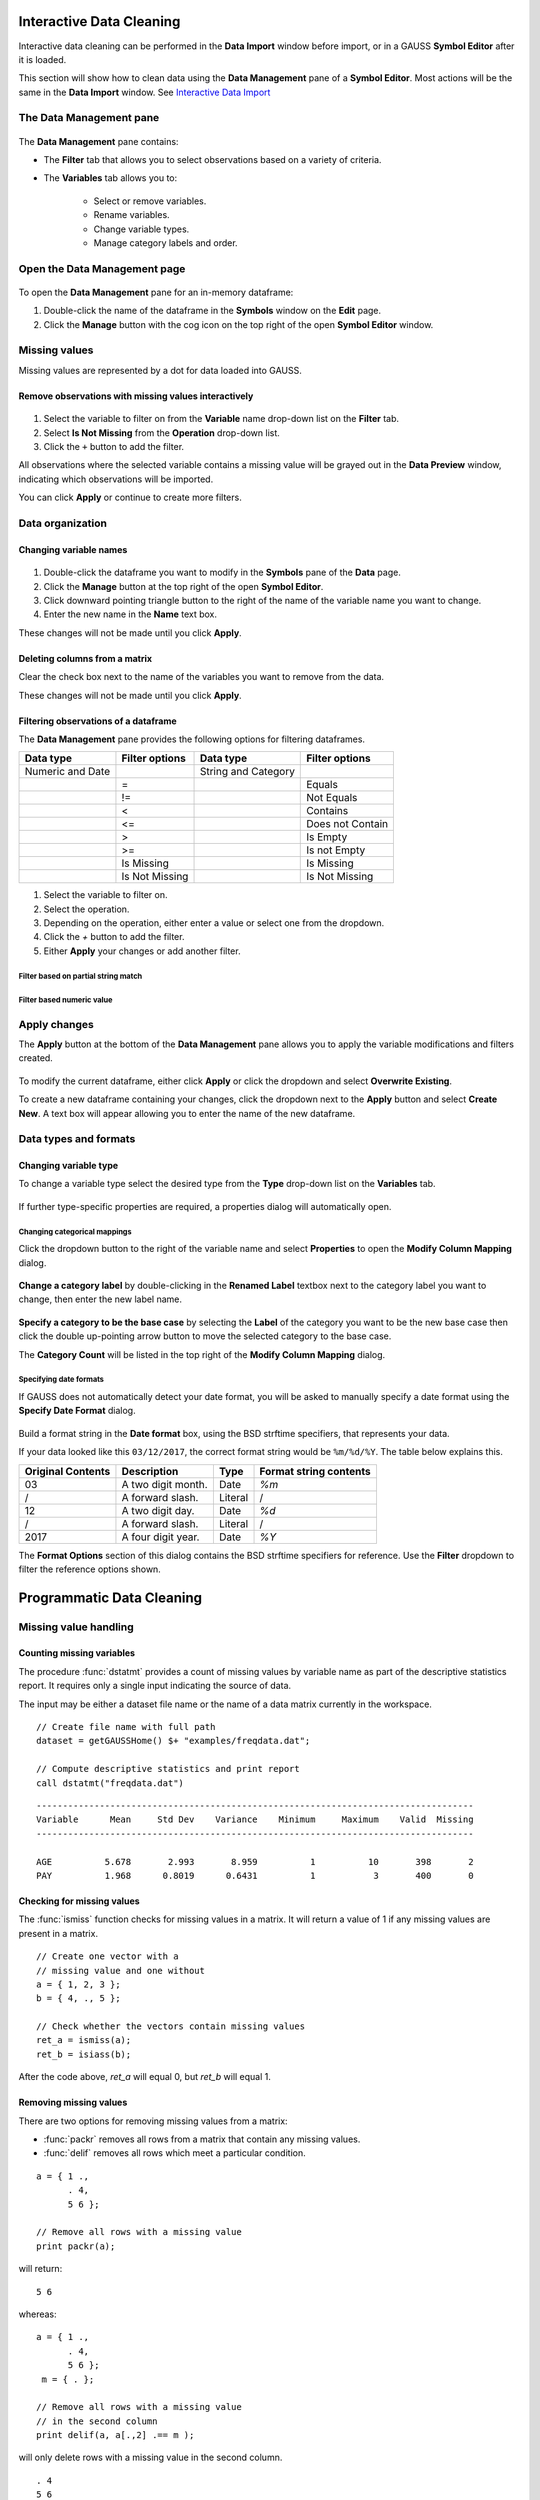 Interactive Data Cleaning
=========================

Interactive data cleaning can be performed in the **Data Import** window before import, or in a GAUSS **Symbol Editor** after it is loaded.

This section will show how to clean data using the **Data Management** pane of a **Symbol Editor**. Most actions will be the same in the **Data Import** window. See `Interactive Data Import <./interactive-import.html>`_  

The Data Management pane
-----------------------------------------------------------

.. figure:: ../_static/images/data-management-pane.jpg
    :scale: 50%

The **Data Management** pane contains:

* The **Filter** tab that allows you to select observations based on a variety of criteria.
* The **Variables** tab allows you to:

    * Select or remove variables. 
    * Rename variables.
    * Change variable types. 
    * Manage category labels and order.



Open the Data Management page
-----------------------------------------------------------

.. figure:: ../_static/images/data-cleaning-open-symbol-editor-filter.jpg

To open the **Data Management** pane for an in-memory dataframe:


1. Double-click the name of the dataframe in the **Symbols** window on the **Edit** page. 
2. Click the **Manage** button with the cog icon on the top right of the open **Symbol Editor** window.


Missing values
--------------------

Missing values are represented by a dot for data loaded into GAUSS.


Remove observations with missing values interactively
+++++++++++++++++++++++++++++++++++++++++++++++++++++++++++

.. figure:: ../_static/images/data-cleaning-filter-missings.jpg
    :scale: 50%

1. Select the variable to filter on from the **Variable** name drop-down list on the **Filter** tab.
2. Select **Is Not Missing** from the **Operation** drop-down list.
3. Click the ``+`` button to add the filter.

All observations where the selected variable contains a  missing value will be grayed out in the **Data Preview** window, indicating which observations will be imported.

You can click **Apply** or continue to create more filters.

Data organization
--------------------

Changing variable names
+++++++++++++++++++++++++++++++++++++++++++++


.. figure:: ../_static/images/data-organization-rename-variable.jpg
    :scale: 50%

1. Double-click the dataframe you want to modify in the **Symbols** pane of the **Data** page.  
2. Click the **Manage** button at the top right of the open **Symbol Editor**. 
3. Click downward pointing triangle button to the right of the name of the variable name you want to change. 
4. Enter the new name in the **Name** text box.

These changes will not be made until you click **Apply**.

Deleting columns from a matrix
+++++++++++++++++++++++++++++++++++++++++++++

Clear the check box next to the name of the variables you want to remove from the data.

These changes will not be made until you click **Apply**.


Filtering observations of a dataframe
+++++++++++++++++++++++++++++++++++++++++++++

The **Data Management** pane provides the following options for filtering dataframes. 

+--------------------+------------------+--------------------+------------------+
|Data type           |Filter options    |Data type           |Filter options    |
+====================+==================+====================+==================+
|Numeric and Date    |                  |String and Category |                  | 
+--------------------+------------------+--------------------+------------------+
|                    |=                 |                    |Equals            |
+--------------------+------------------+--------------------+------------------+
|                    |!=                |                    |Not Equals        |
+--------------------+------------------+--------------------+------------------+
|                    |<                 |                    |Contains          |
+--------------------+------------------+--------------------+------------------+
|                    |<=                |                    |Does not Contain  |
+--------------------+------------------+--------------------+------------------+
|                    |>                 |                    |Is Empty          |
+--------------------+------------------+--------------------+------------------+
|                    |>=                |                    |Is not Empty      |
+--------------------+------------------+--------------------+------------------+
|                    |Is Missing        |                    |Is Missing        |
+--------------------+------------------+--------------------+------------------+
|                    |Is Not Missing    |                    |Is Not Missing    |
+--------------------+------------------+--------------------+------------------+

1. Select the variable to filter on.
2. Select the operation.
3. Depending on the operation, either enter a value or select one from the dropdown.
4. Click the `+` button to add the filter.
5. Either **Apply** your changes or add another filter.

Filter based on partial string match
^^^^^^^^^^^^^^^^^^^^^^^^^^^^^^^^^^^^^^^^^

.. figure:: ../_static/images/data-cleaning-filter-contains-buick.jpg

Filter based numeric value
^^^^^^^^^^^^^^^^^^^^^^^^^^^^^^^^^^^^^^^^^

.. figure:: ../_static/images/data-cleaning-filter-inequality-mpg.jpg


Apply changes
------------------------


The **Apply** button at the bottom of the **Data Management** pane allows you to apply the variable modifications and filters created.

.. figure:: ../_static/images/interactive-data-cleaning-apply.jpg
    :scale: 50%

To modify the current dataframe, either click **Apply** or click the dropdown and select **Overwrite Existing**.

To create a new dataframe containing your changes, click the dropdown next to the **Apply** button and select **Create New**. A text box will appear allowing you to enter the name of the new dataframe.

Data types and formats
---------------------------------------------

Changing variable type
+++++++++++++++++++++++++++++++++++++++++++++

To change a variable type select the desired type from the **Type** drop-down list on the **Variables** tab. 

.. figure:: ../_static/images/interactive-data-cleaning-change-type.jpg
    :scale: 50%

If further type-specific properties are required, a properties dialog will automatically open.

Changing categorical mappings
^^^^^^^^^^^^^^^^^^^^^^^^^^^^^^^

Click the dropdown button to the right of the variable name and select **Properties** to open the **Modify Column Mapping** dialog. 

.. figure:: ../_static/images/interactive-data-cleaning-variable-properties.jpg
    :scale: 50%

**Change a category label** by double-clicking in the **Renamed Label** textbox next to the category label you want to change, then enter the new label name.

.. figure:: ../_static/images/interactive-data-cleaning-modify-column-mapping.jpg
    :scale: 50%

**Specify a category to be the base case** by selecting the **Label** of the category you want to be the new base case then click the double up-pointing arrow button to move the selected category to the base case. 

The **Category Count** will be listed in the top right of the **Modify Column Mapping** dialog.

Specifying date formats
^^^^^^^^^^^^^^^^^^^^^^^^^^^^^^^

If GAUSS does not automatically detect your date format, you will be asked to manually specify a date format using the **Specify Date Format** dialog. 

.. figure:: ../_static/images/data-import-date-specify-dialog.jpg
    :scale: 50%

Build a format string in the **Date format** box, using the BSD strftime specifiers, that represents your data. 


If your data looked like this ``03/12/2017``, the correct format string would be ``%m/%d/%Y``. The table below explains this.

+-----------------+---------------------------+---------+----------------------+
|Original Contents|Description                |Type     |Format string contents|
+=================+===========================+=========+======================+
|03               |A two digit month.         |Date     |`%m`                  |
+-----------------+---------------------------+---------+----------------------+
|/                |A forward slash.           |Literal  |/                     |
+-----------------+---------------------------+---------+----------------------+
|12               |A two digit day.           |Date     |`%d`                  |
+-----------------+---------------------------+---------+----------------------+
|/                |A forward slash.           |Literal  |/                     |
+-----------------+---------------------------+---------+----------------------+
|2017             |A four digit year.         |Date     |`%Y`                  |
+-----------------+---------------------------+---------+----------------------+


The **Format Options** section of this dialog contains the BSD strftime specifiers for reference. Use the **Filter** dropdown to filter the reference options shown.


Programmatic Data Cleaning
==============================

Missing value handling
------------------------------

Counting missing variables
+++++++++++++++++++++++++++++++

The procedure :func:`dstatmt` provides a count of missing values by variable name as part of the descriptive statistics report. 
It requires only a single input indicating the source of data. 

The input may be either a dataset file name or the name of a data matrix currently in the workspace. 

::

    // Create file name with full path
    dataset = getGAUSSHome() $+ "examples/freqdata.dat";

    // Compute descriptive statistics and print report
    call dstatmt("freqdata.dat")

::

    -----------------------------------------------------------------------------------
    Variable      Mean     Std Dev    Variance    Minimum     Maximum    Valid  Missing
    -----------------------------------------------------------------------------------
    
    AGE          5.678       2.993       8.959          1          10       398       2 
    PAY          1.968      0.8019      0.6431          1           3       400       0 


Checking for missing values
++++++++++++++++++++++++++++++

The :func:`ismiss` function checks for missing values in a matrix. It will return a value of 1 if any missing values are present in a matrix. 

::
    
    // Create one vector with a 
    // missing value and one without
    a = { 1, 2, 3 };
    b = { 4, ., 5 };

    // Check whether the vectors contain missing values
    ret_a = ismiss(a);
    ret_b = isiass(b);

After the code above, *ret_a* will equal 0, but *ret_b* will equal 1.

Removing missing values
++++++++++++++++++++++++

There are two options for removing missing values from a matrix:

* :func:`packr` removes all rows from a matrix that contain any missing values.
* :func:`delif` removes all rows which meet a particular condition.

::

    a = { 1 .,
          . 4,
          5 6 };

    // Remove all rows with a missing value 
    print packr(a);

will return:

::

    5 6

whereas:

::

    a = { 1 .,
          . 4,
          5 6 };
     m = { . };

    // Remove all rows with a missing value 
    // in the second column
    print delif(a, a[.,2] .== m );

will only delete rows with a missing value in the second column.

::

    . 4
    5 6


Replacing missing values 
++++++++++++++++++++++++++++

GAUSS has two functions that can be used to replace missing values:

:func:`missrv` replaces all missing values in a matrix with a user-specified value(s). Unique replacement values can be specified for each column.

::

    a = { 1 .,
          . 4,
          5 6 };

    // Replace all missing values with -999
    print missrv(a, -999);

::

       1 -999
    -999    4 
       5    6

The :func:`impute` procedure replaces missing values in the columns of a matrix by a specified imputation method.

The procedure offers six potential methods for imputation:

* "mean" - replaces missing values with the mean of the column. 
* "median" - replaces missing values with the median of the column.
* "mode" - replace missing values with the mode of the column. 
* "pmm" - replaces missing values using predictive mean matching. 
* "lrd" - replace missing values using local residual draws. 
* "predict" - replace missing values using linear regression prediction. 

See the Command Reference for :func:`impute` for more details and examples.

Organization
--------------

Sorting data 
+++++++++++++++

Use :func:`sortc` to sort a matrix or dataframe in ascending order based on a certain column.

::

    a = { 1 3 5,
          7 0 9,
          4 2 6 };

    // Sort 'a' based on the second column
    print sortc(a, 2);

::

    7 0 9
    4 2 6
    1 3 5

:func:`sortmc` sorts matrices and dataframes based on multiple columns. 

::

    a = { 1 3 5,
          7 0 9,
          4 0 6 };

    // Sort 'a' based on the second and third column
    print sortmc(a, 2|3);

::

    4 0 6
    7 0 9
    1 3 5

.. note:  :func:`sortmc` and :func:`sortc` sort data in ascending order. To sort data in descending order, wrap the call to the sorting procedure using the procedure `rev` .

Changing the order of columns
++++++++++++++++++++++++++++++++++

Use the :func:`order` procedure to reorder columns in a matrix or dataframe. 


::

    // Create example matrix
    X = { 9 6 2 6,
          9 8 2 1,
          3 0 2 9,
          1 0 3 0 };

    // Put the 2nd and 4th columns first 
    X_2 = order(X, 2|4);

After the above code, *X_2* will equal:

::

    6 6 9 2
    8 1 9 2
    0 9 3 2
    0 0 1 3
    

::

    // Load some variables from a dataset
    dataset = getGAUSSHome() $+ "examples/yellowstone.csv";
    yellowstone = loadd(dataset, "LowtTemp + HighTemp + Visits + TotalPrecip + date($Date)");

    // Reorder the dataframe so 'date' and 'visits'
    // are the first two variables
    yellowstone_2 = order(yellowstone, "Date" $| "Visits");

After the above code, the first four rows of *yellowstone* will be:

::

        LowtTemp    HighTemp      Visits  TotalPrecip             Date 
           -17.0        37.0       30621         1.09       2016/01/01 
           -17.0        42.0       28091        0.770       2015/01/01 
           -19.0        41.0       26778         1.28       2014/01/01 
           -22.0        43.0       24699        0.610       2013/01/01 

 while the first four rws of *yellowstone_2* look like this:

::

            Date     Visits    LowtTemp    HighTemp   TotalPrecip 
      2016/01/01      30621       -17.0        37.0          1.09 
      2015/01/01      28091       -17.0        42.0         0.770 
      2014/01/01      26778       -19.0        41.0          1.28 
      2013/01/01      24699       -22.0        43.0         0.610 

Deleting columns 
+++++++++++++++++++++

You can delete columns from a matrix using the `delcols` procedure. The columns to remove can be specified as numeric indices for matrices and dataframes:

::

    a = { 1 3 5 7,
          7 0 9 4,
          4 2 6 2 };

    // Remove the 1st and 3rd column from 'a'
    print delcols(a, 1|3);

::


    3 7
    0 4
    2 2

You can also use column names to delete columns from a dataframe.

::

    // Create file name with full path
    dataset = getGAUSSHome() $+ "examples/detroit.sas7bdat";

    // Load  4 variables from the dataset
    detroit = loadd(dataset, "unemployment + weekly_earn + hourly_earn + assault");

    // Remove 2 variables from 'detroit' by name
    detroit = delcols(detroit, "weekly_earn" $| "hourly_earn");

    // Print the first 4 rows of detroit
    print detroit[1:4,.];


::

       unemployment       assault 
               11.0        306.18 
                7.0        315.16 
                5.2        277.53 
                4.3        234.07
    

Deleting rows from a matrix
++++++++++++++++++++++++++++++++

Two GAUSS functions are available for deleting rows from a matrix:

:func:`delrows` deletes rows based on the specified row number.

::

    a = { 1 2,
          3 4,
          5 6,
          7 8 };

    // Remove the 2nd and 4th row of 'a'
    print delrows(a, 2|4);

::

    1 2
    5 6

:func:`trimr` trims rows from either the top and bottom of a matrix.

::

    a = { 1 2,
          3 4,
          5 6,
          7 8 };

    // Trim the top row and the bottom
    // 2 rows from 'a'
    print trimr(a, 1|2);

::

    3 4


Conditionally deleting data from a matrix
++++++++++++++++++++++++++++++++++++++++++++++

:func:`delif` conditionally delete data from a matrix based upon a logical vector.

::

    a = { 1 2,
          3 4,
          5 6,
          7 8 };

    // Remove rows where the element in the
    // first column of 'a' is equal to 3
    print delif(a, a[.,1] .== 3);

::

    1 2
    5 6
    7 8 


How do I conditionally select data from a matrix?
++++++++++++++++++++++++++++++++++++++++++++++

You can conditionally select data from a matrix using the :func:`selif` procedure.
Enter the data to be as the first input to :func:`selif` and the condition to be used for selecting data as  the second input. 

::

    a = { 1 2,
          3 4,
          5 6,
          7 8 };

    // Keep rows where the element in the second
    // column of 'a' is less than or equal to 6
    print selif(a, a[.,2] .<= 6);

::

    1 2
    3 4
    5 6

Data Types, Labels, and Names
---------------------------------

Determining variable or column types
+++++++++++++++++++++++++++++++++++++++++

Use the :func:`getColTypes` procedure to lookup the type of the variables in a dataframe. :func:`getColTypes` returns a dataframe. The table below shows the type labels and their corresponding integer values.

+-------+---------+
|Value  |Label    |
+=======+=========+
|0      |String   |
+-------+---------+
|1      |Numeric  | 
+-------+---------+
|2      |Category |
+-------+---------+
|3      |Date     |
+-------+---------+

::

    // Load 4 variables of different types from a dataset
    dataset = getGAUSSHome() $+ "examples/nba_ht_wt.xls";
    nba_ht_wt = loadd(dataset, "str(Player) + cat(Pos) + Age + date($BDate, '%m/%d/%Y')"); 

    // Check the types of each variable in 'nba_ht_wt'
    print getColTypes(nba_ht_wt);

The above code will print:

::

   String
   Category
   Numeric
   Date

:func:`getColTypes` also accepts a second optional input that allows you to check only specified column types. Continuing with the data from our previous example:


::

    // Check the types of the 2nd and 4th variables in 'nba_ht_wt'
    print getColTypes(nba_ht_wt, 2|4);

will return:

::

    Category
    Date


Setting a variable type
++++++++++++++++++++++++++++

:func:`setColTypes` sets the variable type of one or more columns of a  matrix or dataframe.

::

    // Create a column of numbers which represent
    // seconds since Jan 1, 1970 (Posix time)
    d = {    0,
         86400,
        172800, 
        259200 }; 

    // Set the variable type of 'd' to be a date
    d = setcoltypes(d, META_TYPE_DATE); 


After the above code, *d* will be a date and if we print it we will see:

::

                  X1 
    1970-01-01 00:00 
    1970-01-02 00:00 
    1970-01-03 00:00 
    1970-01-04 00:00 

It also accepts an optional input specifying the indices or variable names to be checked. 

::

    // Load 3 variables of different types from a dataset
    dataset = getGAUSSHome() $+ "examples/nba_ht_wt.xls";
    nba = loadd(dataset, "str(player) + cat(pos) + age");

After loading the above data, the first four rows of *nba* will be:

::

              player       pos       age 
      Vitor Faverani         C        25
       Avery Bradley         G        22
        Keith Bogans         G        33
     Jared Sullinger         F        21


We can change the type of the second column from a categorical to a numeric variable like this:

::

    // Set the second column to be numeric
    nba = setColTypes(nba, META_TYPE_NUMBER, 2);

After this code, the first four rows of *nba* will be:

::

              player       pos       age 
      Vitor Faverani         0        25
       Avery Bradley         2        22
        Keith Bogans         2        33
     Jared Sullinger         1        21

The elements of the *pos* now contain only the numeric values. The string labels, ``"C"``, ``"F"`` and ``"G"`` have been removed.

Determining current variable names
++++++++++++++++++++++++++++++++++++++++

:func:`getColNames` returns the variable names assigned to columns in a matrix.

::

    // Load all variables from a CSV file
    dataset = getGAUSSHome() $+ "examples/housing.csv";
    housing = loadd(dataset);

    // Print the variable names from 'housing'
    print getcolnames(housing);

The above code will print out the string array:


::

           taxes 
            beds 
           baths 
             new 
           price 
            size 


In addition, it accepts an optional input specifying the indices of the columns of interest. For example, continuing with our previous example:

::

    // Print the names of the 3rd and 5th variable name
    print getcolnames(housing, 3|5);


will return:

::

    baths
    price


Setting variable names
+++++++++++++++++++++++++++

:func:`setColNames` changes or adds variables names to a matrix or dataframe.

::

    // Create example matrix
    X = { 1 2,
          3 4,
          5 6 };

    // Assign variable names to the columns of 'X'
    X = setcolnames(X, "alpha" $| "beta");

    print X;

The above code will print:

::

    alpha    beta
        1       2
        3       4
        5       6


It also accepts an optional input specifying the indices or names to be changed. For example, continuing with the example above:

::

    // Set the second variable name from 'X' to 'gamma'
    X = setcolnames(X, "gamma", 2);

    print X;

The above code will print:

::

    alpha   gamma
        1       2
        3       4
        5       6



If the data does not currently have variable names, names will be created for all columns, with default names being assigned to any columns for which user-specified names were not provided. 

Determining current categorical variable labels
++++++++++++++++++++++++++++++++++++++++++++++++++

:func:`getColLabels` returns the string category labels and corresponding integer values for a categorical or string column of a dataframe.

::

    // Create a file name with full path
    dataset = getGAUSSHome() $+ "examples/auto2.dta";

    // Load all variables from the dataset
    auto = loadd(dataset); 

    // Return the string category labels and
    // corresponding numeric values
    { labels, values } = getColLabels(auto, "rep78");


After running the code above:

::

    labels =  Poor  Values = 1
              Fair           2
           Average           3
              Good           4
          Excellent          5

   
Setting categorical variable labels
++++++++++++++++++++++++++++++++++++++++

:func:`setColLabels` allows you to add or modify the labels of categorical variables. 

The :func:`setColLabels` procedure changes the current type of the column to a categorical variable. 

Convert a column from a matrix to a categorical variable
^^^^^^^^^^^^^^^^^^^^^^^^^^^^^^^^^^^^^^^^^^^^^^^^^^^^^^^^^^^

::

    // Create example matrix
    X = { 1.4 0,
          1.9 2,
          2.3 1,
          0.9 2 };

    
     
    labels = "low" $| "medium" $| "high";
    values = { 0, 1, 2 };

    // Make the second column of 'X' a
    // categorical variable with the
    // provided labels and values
    X = setColLabels(X, labels, values, 2);
    
    print X;

The above code will return:

::

     X1      X2
    1.4     low 
    1.9    high
    2.3  medium
    0.9    high

.. note:: If a label is not provided for all key values, the unlabeled key values will be given blank labels. 

Change the order of categories in a dataframe
^^^^^^^^^^^^^^^^^^^^^^^^^^^^^^^^^^^^^^^^^^^^^^^^^

::

    dataset = getGAUSSHome() $+ "examples/yarn.xlsx";
    yarn = loadd(dataset, "cat(amplitude) + cycles");

    { labels_1, values_1 } = getColLabels(yarn, "amplitude");

After the above code:

::

    labels = high   values = 0
              low            1
              med            2

Since Excel files do not provide labels or order for string columns, GAUSS assigns the category value based on alphabetical order. We can reorder the categories like this:


::

    yarn = setColLabels(yarn, "low" $| "med" $| "high", 0|1|2);

    { labels_2, values_2 } = getColLabels(yarn, "amplitude");

After the above code:

::

    labels =  low   values = 0
              med            1
             high            2


Changing categorical variable basecase 
+++++++++++++++++++++++++++++++++++++++++++

:func:`setcatbasecase` provides a convenient way to set the base case for a categorical variable.

::

    dataset = getGAUSSHome() $+ "examples/nba_ht_wt.xls";
    nba = loadd(dataset, "cat(pos) + height + weight");


    { labels, values } = getColLabels(nba, "pos");

After the above code:

::

    labels = C   values = 0
             F            1
             G            2

You can change ``"G"`` to the base case like this:

::

    nba = setCatBaseCase(nba, "G", "pos"); 

    
    { labels, values } = getColLabels(nba, "pos");

As we can see below, the new base case, ``"G"``, has been moved to the top and all the other variables have been shifted down.

::

    labels = G   values = 0
             C            1
             F            2


Recoding categorical variable labels
++++++++++++++++++++++++++++++++++++++++

:func:`recodecatlabels` changes the labels for a categorical variable. 


::

    dataset = getGAUSSHome() $+ "examples/nba_ht_wt.xls";
    nba = loadd(dataset, "cat(pos) + height + weight");


    { labels, values } = getColLabels(nba, "pos");

Here are the initial category labels and order.

::

    labels = C   values = 0
             F            1
             G            2

We can change the category labels like this:

::

    old_labels = "C" $| "F" $| "G"; 
    new_labels = "Center" $| "Forward" $| "Guard";
    nba = recodeCatLabels(nba, old_labels, new_labels, "pos"); 

    { labels, values } = getColLabels(nba, "pos");

::

    
    labels =  Center   values = 0
             Forward            1
               Guard            2

As we can see above the label names have changed, but the underlying values and order are the same.

Reordering categorical variable labels
++++++++++++++++++++++++++++++++++++++++

The :func:`reorderCatLabels` procedure can be used to reorder the labels for a categorical variable.

Change the order of categories in a dataframe
^^^^^^^^^^^^^^^^^^^^^^^^^^^^^^^^^^^^^^^^^^^^^^^^^

::

    dataset = getGAUSSHome() $+ "examples/yarn.xlsx";
    yarn = loadd(dataset, "cat(amplitude) + cycles");

    { labels, values } = getColLabels(yarn, "amplitude");

After the above code:

::

    labels = high   values = 0
              low            1
              med            2

Since Excel files do not provide labels or order for string columns, GAUSS assigns the category value based on alphabetical order. We can reorder the categories like this:


::

    yarn = reorderCatLabels(yarn, "low" $| "med" $| "high", "amplitude");

    { labels, values } = getColLabels(yarn, "amplitude");

After the above code:

::

    labels =  low   values = 0
              med            1
             high            2
    

